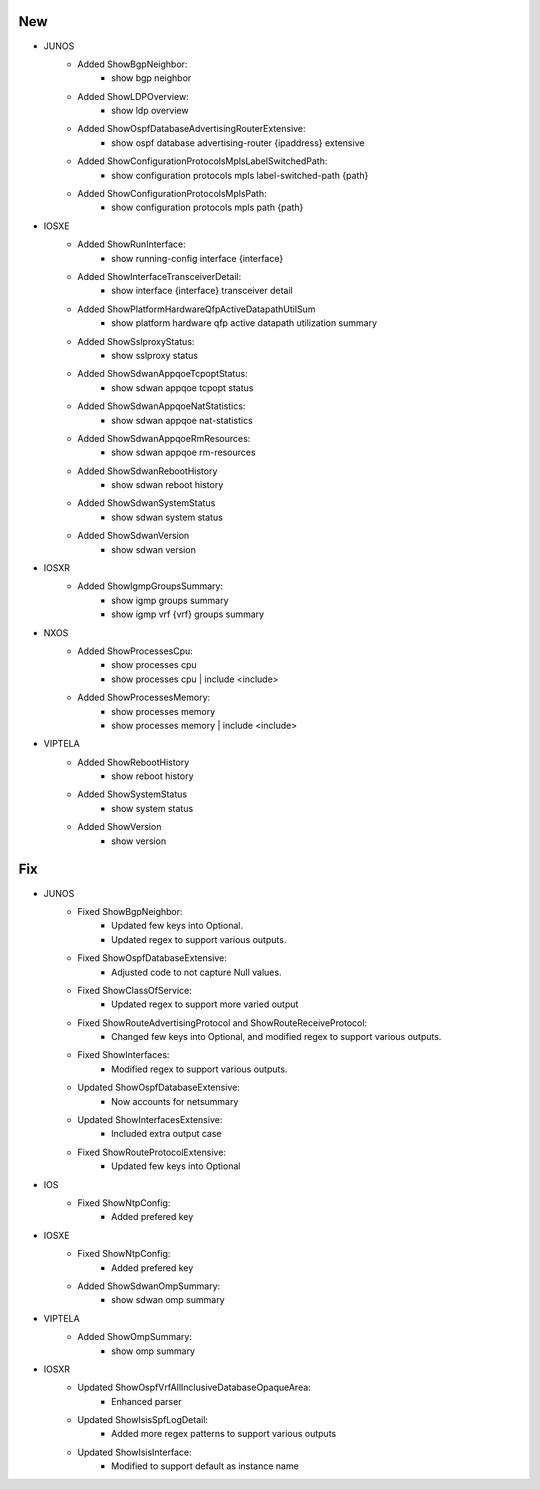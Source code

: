 --------------------------------------------------------------------------------
                                New
--------------------------------------------------------------------------------
* JUNOS
    * Added ShowBgpNeighbor:
        * show bgp neighbor
    * Added ShowLDPOverview:
        * show ldp overview
    * Added ShowOspfDatabaseAdvertisingRouterExtensive:
        * show ospf database advertising-router {ipaddress} extensive
    * Added ShowConfigurationProtocolsMplsLabelSwitchedPath:
        * show configuration protocols mpls label-switched-path {path}
    * Added ShowConfigurationProtocolsMplsPath:
        * show configuration protocols mpls path {path}
* IOSXE
    * Added ShowRunInterface:
        * show running-config interface {interface}
    * Added ShowInterfaceTransceiverDetail:
        * show interface {interface} transceiver detail
    * Added ShowPlatformHardwareQfpActiveDatapathUtilSum
        * show platform hardware qfp active datapath utilization summary
    * Added ShowSslproxyStatus:
        * show sslproxy status
    * Added ShowSdwanAppqoeTcpoptStatus:
        * show sdwan appqoe tcpopt status
    * Added ShowSdwanAppqoeNatStatistics:
        * show sdwan appqoe nat-statistics
    * Added ShowSdwanAppqoeRmResources:
        * show sdwan appqoe rm-resources
    * Added ShowSdwanRebootHistory
        * show sdwan reboot history
    * Added ShowSdwanSystemStatus
        * show sdwan system status
    * Added ShowSdwanVersion
        * show sdwan version
* IOSXR
    * Added ShowIgmpGroupsSummary:
        * show igmp groups summary
        * show igmp vrf {vrf} groups summary
* NXOS
    * Added ShowProcessesCpu:
        * show processes cpu
        * show processes cpu | include <include>
    * Added ShowProcessesMemory:
        * show processes memory
        * show processes memory | include <include>
* VIPTELA
    * Added ShowRebootHistory
        * show reboot history
    * Added ShowSystemStatus
        * show system status
    * Added ShowVersion
        * show version
--------------------------------------------------------------------------------
                                Fix
--------------------------------------------------------------------------------
* JUNOS
    * Fixed ShowBgpNeighbor:
        * Updated few keys into Optional.
        * Updated regex to support various outputs.
    * Fixed ShowOspfDatabaseExtensive:
        * Adjusted code to not capture Null values.
    * Fixed ShowClassOfService:
        * Updated regex to support more varied output
    * Fixed ShowRouteAdvertisingProtocol and ShowRouteReceiveProtocol:
        * Changed few keys into Optional, and modified regex to support various outputs. 
    * Fixed ShowInterfaces:
        * Modified regex to support various outputs.
    * Updated ShowOspfDatabaseExtensive:
        * Now accounts for netsummary
    * Updated ShowInterfacesExtensive:
        * Included extra output case
    * Fixed ShowRouteProtocolExtensive:
        * Updated few keys into Optional
* IOS
    * Fixed ShowNtpConfig:
        * Added prefered key
* IOSXE
    * Fixed ShowNtpConfig:
        * Added prefered key
    * Added ShowSdwanOmpSummary:
        * show sdwan omp summary

* VIPTELA
    * Added ShowOmpSummary:
        * show omp summary

* IOSXR
    * Updated ShowOspfVrfAllInclusiveDatabaseOpaqueArea:
        * Enhanced parser
    * Updated ShowIsisSpfLogDetail:
        * Added more regex patterns to support various outputs
    * Updated ShowIsisInterface:
        * Modified to support default as instance name
